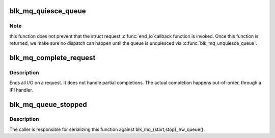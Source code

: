 .. -*- coding: utf-8; mode: rst -*-
.. src-file: block/blk-mq.c

.. _`blk_mq_quiesce_queue`:

blk_mq_quiesce_queue
====================

.. c:function:: void blk_mq_quiesce_queue(struct request_queue *q)

    wait until all ongoing dispatches have finished

    :param struct request_queue \*q:
        request queue.

.. _`blk_mq_quiesce_queue.note`:

Note
----

this function does not prevent that the struct request \ :c:func:`end_io`\ 
callback function is invoked. Once this function is returned, we make
sure no dispatch can happen until the queue is unquiesced via
\ :c:func:`blk_mq_unquiesce_queue`\ .

.. _`blk_mq_complete_request`:

blk_mq_complete_request
=======================

.. c:function:: void blk_mq_complete_request(struct request *rq)

    end I/O on a request

    :param struct request \*rq:
        the request being processed

.. _`blk_mq_complete_request.description`:

Description
-----------

Ends all I/O on a request. It does not handle partial completions.
The actual completion happens out-of-order, through a IPI handler.

.. _`blk_mq_queue_stopped`:

blk_mq_queue_stopped
====================

.. c:function:: bool blk_mq_queue_stopped(struct request_queue *q)

    check whether one or more hctxs have been stopped

    :param struct request_queue \*q:
        request queue.

.. _`blk_mq_queue_stopped.description`:

Description
-----------

The caller is responsible for serializing this function against
blk_mq_{start,stop}_hw_queue().

.. This file was automatic generated / don't edit.

